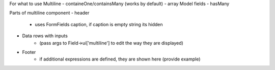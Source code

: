 For what to use Multiline
- containeOne/containsMany (works by default)
- array Model fields
- hasMany

Parts of multiline component
- header
    - uses FormFields caption, if caption is empty string its hidden
- Data rows with inputs 
    - (pass args to Field->ui['multiline'] to edit the way they are displayed)
- Footer
    - if additional expressions are defined, they are shown here (provide example)
    
